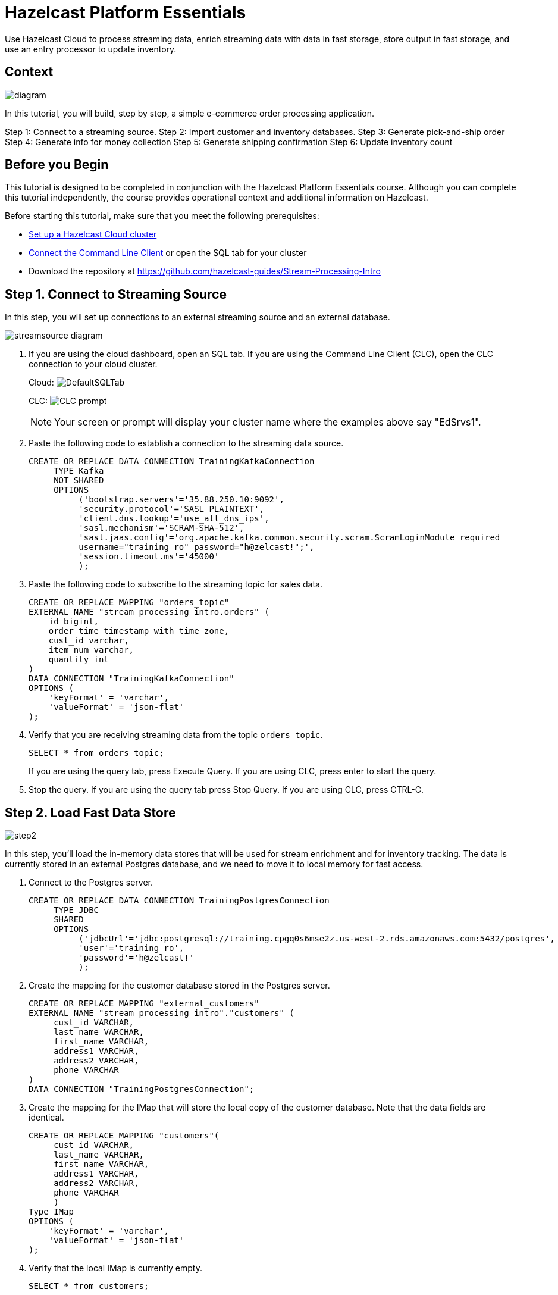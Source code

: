 ////
Make sure to rename this file to the name of your repository and add the filename to the README. This filename must not conflict with any existing tutorials.
////

// Describe the title of your article by replacing 'Tutorial template' with the page name you want to publish.
= Hazelcast Platform Essentials
// Add required variables
:page-layout: tutorial
:page-product: cloud 
:page-categories: Stream Processing, SQL, fast data 
:page-lang: java, python
:page-enterprise: 
:page-est-time: 45 mins
:description: Use Hazelcast Cloud to process streaming data, enrich streaming data with data in fast storage, store output in fast storage, and use an entry processor to update inventory. 

{description}

// Give some context about the use case for this tutorial. What will the reader learn?
== Context

image:diagram.jpg[]

In this tutorial, you will build, step by step, a simple e-commerce order processing application. 

Step 1: Connect to a streaming source.
Step 2: Import customer and inventory databases.
Step 3: Generate pick-and-ship order
Step 4: Generate info for money collection
Step 5: Generate shipping confirmation
Step 6: Update inventory count

// Optional: What does the reader need before starting this tutorial? Think about tools or knowledge. Delete this section if your readers can dive straight into the lesson without requiring any prerequisite knowledge.
== Before you Begin

This tutorial is designed to be completed in conjunction with the [.underline]#Hazelcast Platform Essentials# course. Although you can complete this tutorial independently, the course provides operational context and additional information on Hazelcast. 

Before starting this tutorial, make sure that you meet the following prerequisites:

* https://docs.hazelcast.com/cloud/get-started[Set up a Hazelcast Cloud cluster]
* https://docs.hazelcast.com/clc/latest/get-started[Connect the Command Line Client] or open the SQL tab for your cluster
* Download the repository at https://github.com/hazelcast-guides/Stream-Processing-Intro


== Step 1. Connect to Streaming Source

In this step, you will set up connections to an external streaming source and an external database.

image:step1.jpg[streamsource diagram]

. If you are using the cloud dashboard, open an SQL tab. If you are using the Command Line Client (CLC), open the CLC connection to your cloud cluster.
+
Cloud:
image:step1dashboard.png[DefaultSQLTab]
+
CLC:
image:step1clc.png[CLC prompt]
+
[NOTE]
====
Your screen or prompt will display your cluster name where the examples above say "EdSrvs1".
====

. Paste the following code to establish a connection to the streaming data source.
+
```sql
CREATE OR REPLACE DATA CONNECTION TrainingKafkaConnection 
     TYPE Kafka 
     NOT SHARED 
     OPTIONS 
          ('bootstrap.servers'='35.88.250.10:9092', 
          'security.protocol'='SASL_PLAINTEXT',
          'client.dns.lookup'='use_all_dns_ips',
          'sasl.mechanism'='SCRAM-SHA-512',
          'sasl.jaas.config'='org.apache.kafka.common.security.scram.ScramLoginModule required 
          username="training_ro" password="h@zelcast!";', 
          'session.timeout.ms'='45000'
          );
```

. Paste the following code to subscribe to the streaming topic for sales data. 
+
```clc
CREATE OR REPLACE MAPPING "orders_topic"
EXTERNAL NAME "stream_processing_intro.orders" (
    id bigint,
    order_time timestamp with time zone,
    cust_id varchar,
    item_num varchar,
    quantity int
)
DATA CONNECTION "TrainingKafkaConnection"
OPTIONS (
    'keyFormat' = 'varchar',
    'valueFormat' = 'json-flat'
);
```

. Verify that you are receiving streaming data from the topic `orders_topic`.
+
```clc
SELECT * from orders_topic;
```
+
If you are using the query tab, press Execute Query. If you are using CLC, press enter to start the query.

+
. Stop the query. If you are using the query tab press Stop Query. If you are using CLC, press CTRL-C.

== Step 2. Load Fast Data Store
image:step2.jpg[]

In this step, you'll load the in-memory data stores that will be used for stream enrichment and for inventory tracking. The data is currently stored in an external Postgres database, and we need to move it to local memory for fast access. 

. Connect to the Postgres server.
+
```clc
CREATE OR REPLACE DATA CONNECTION TrainingPostgresConnection 
     TYPE JDBC 
     SHARED 
     OPTIONS 
          ('jdbcUrl'='jdbc:postgresql://training.cpgq0s6mse2z.us-west-2.rds.amazonaws.com:5432/postgres',
          'user'='training_ro',
          'password'='h@zelcast!'
          );
```

. Create the mapping for the customer database stored in the Postgres server.
+
```sql
CREATE OR REPLACE MAPPING "external_customers" 
EXTERNAL NAME "stream_processing_intro"."customers" (
     cust_id VARCHAR,
     last_name VARCHAR,
     first_name VARCHAR,
     address1 VARCHAR,
     address2 VARCHAR,
     phone VARCHAR
)
DATA CONNECTION "TrainingPostgresConnection";
```
. Create the mapping for the IMap that will store the local copy of the customer database. Note that the data fields are identical.
+
```sql
CREATE OR REPLACE MAPPING "customers"(
     cust_id VARCHAR,
     last_name VARCHAR,
     first_name VARCHAR,
     address1 VARCHAR,
     address2 VARCHAR,
     phone VARCHAR
     )
Type IMap
OPTIONS (
    'keyFormat' = 'varchar',
    'valueFormat' = 'json-flat'
);
```
. Verify that the local IMap is currently empty.
+
```sql
SELECT * from customers;
```
. Copy the data from the external database to the local IMap.
+
```sql
INSERT INTO customers(__key, cust_id, last_name, first_name, address1, address2, phone)
-- use cust_id for __key as well as first field in value
SELECT cust_id, cust_id, last_name, first_name, address1, address2, phone
FROM external_customers;
```

. Verify that the data has been added to the `customers` map. 
+
```sql
SELECT * FROM customers;
```
+
You should see the complete list of customers.

. Create the mapping for the external inventory database.
+
```sql
CREATE OR REPLACE MAPPING "external_inventory" 
EXTERNAL NAME "stream_processing_intro"."inventory" (
    item_num VARCHAR,
    unit_price DECIMAL,
    quantity SMALLINT
)
DATA CONNECTION "TrainingPostgresConnection";
```
. Create the mapping for the IMap that will store the local copy of the inventory. 
+
```sql
CREATE or REPLACE MAPPING "inventory" (
     __key VARCHAR,
     item_num VARCHAR,
     unit_price DECIMAL,
     quantity SMALLINT)
TYPE IMap
OPTIONS (
     'keyFormat'='varchar',
     'valueFormat'='json-flat');
```
. Copy the inventory data from the external database into the IMap
+
```sql
INSERT INTO inventory(__key, item_num, unit_price, quantity)
-- use item_num as key as well as first field in value
SELECT item_num, item_num, unit_price, quantity
FROM external_inventory;
```
. Verify that the data has been added to the `inventory` database.
+
```sql
SELECT * from inventory;
```

== Step 3: Generate Warehouse Pick Order

image:step3.jpg[]

In this step, you will join the streaming order information with the customer shipping data to generate a pick and ship order for the inventory warehouse.

. Create an IMap to store pick order data.
+
```sql
CREATE OR REPLACE MAPPING PickOrder (
     __key BIGINT,
     ts TIMESTAMP,
     item_num VARCHAR,
     quantity SMALLINT,
     cust_id VARCHAR,
     last_name VARCHAR,
     first_name VARCHAR,
     address1 VARCHAR,
     address2 VARCHAR,
     phone VARCHAR)
TYPE IMap
OPTIONS (
'keyFormat'='bigint',
'valueFormat'='json-flat');
```
. Verify that the IMap has been created, but holds no data.
+
```sql
SELECT * FROM PickOrder;
```
. Join the streaming order data with the customer database to produce records to be added to the `PickOrder` IMap. Only add records if there are sufficient items in inventory.
+
The following fields will come from the `orders_topic` stream
+
* Order ID (Use as __key for the IMap)
* Order timestamp
* Order item number
* Order quantity
* Customer ID
+
The following fields will come from the `customers` data store.
+
* Customer last name
* Customer first name
* Customer address line 1
* Customer address line 2
* Customer phone number
+
The common data field between `orders` and `customers` is `cust_id`.
+
The common data field between `orders` and `inventory` is `item_num`.

+
```sql
SELECT 
     ord.id AS __key,
     ord.order_time AS ts,
     ord.item_num AS item_num,
     ord.quantity AS quantity,
     ord.cust_id AS cust_id,
     cust.last_name AS last_name,
     cust.first_name AS first_name,
     cust.address1 AS address1,
     cust.address2 AS address2,
     cust.phone AS phone
FROM orders_topic AS ord
JOIN customers AS cust ON ord.cust_id = cust.cust_id
JOIN inventory ON ord.item_num = inventory.item_num
WHERE ord.quantity < inventory.quantity;
```
. Press CTRL-C to stop the join.

. Create a job that generates the PickOrder. Creating a job places the process into the background so it is running continuously without user intervention. 
+
```sql
CREATE JOB PickOrder AS
SINK INTO PickOrder
     SELECT 
          ord.id AS __key,
          ord.order_ts AS ts,
          ord.item_num AS item_num,
          ord.quantity AS quantity,
          ord.cust_id AS cust_id,
          cust.last_name AS last_name,
          cust.first_name AS first_name,
          cust.address1 AS address1,
          cust.address2 AS address2,
          cust.phone AS phone
     FROM orders AS ord
     JOIN customers AS cust ON ord.cust_id = cust.cust_id
     JOIN inventory ON ord.item_num = inventory.item_num
     WHERE ord.quantity < inventory.quantity;
```

. Verify that the `PickOrder` IMap now contains data.
+
```sql
SELECT * FROM PickOrder;
```
. From your cloud console, monitor memory utilization. You should see it increasing.

. From Management Center, under Storage, select Maps. You should see the PickOrder map entries increasing.

. From Management Center, under Streaming, select Jobs. You should see the PickOrder job running. Select the job, then click the Suspend button to pause the job.


== Step 4: Generate Order Total
image:step4.jpg[]

In this step, you will perform a three-way join with the streaming order information, the customer database, and the inventory database. The output includes a calculation of the amount due for the order, and is passed to an IMap. This map can then be read by a payment processing system. 

. Create a new IMap called `amount_due`.
+
```sql
CREATE OR REPLACE MAPPING amount_due(
     __key BIGINT,
    cust_id VARCHAR,
     last_name VARCHAR,
     first_name VARCHAR,
     address1 VARCHAR,
     address2 VARCHAR,
     phone VARCHAR,
     total DECIMAL)
TYPE IMap
OPTIONS (
    'keyFormat' = 'bigint',
    'valueFormat' = 'json-flat');
```
. Join the order stream and the customer database to generate the amount due information and publish it to the `amount_due` topic you just created.
+
```sql
CREATE JOB amount_due AS
SINK INTO amount_due
     SELECT 
          ord.id AS __key,
          ord.cust_id AS cust_id,
          cust.last_name AS last_name,
          cust.first_name AS first_name,
          cust.address1 AS address1,
          cust.address2 AS address2,
          cust.phone AS phone,
          (ord.quantity*inv.unit_price) AS total
     FROM orders_topic AS ord
     JOIN customers AS cust ON ord.cust_id = cust.cust_id
     JOIN inventory AS inv ON ord.item_num = inv.item_num;
```

. Verify that data is being published to the `amount_due` map.
+
```sql
SELECT * FROM amount_due;
```

== Step 5 (Optional): Examine Java Pipelines

Download the entire repository from GitHub: https://github.com/hazelcast-guides/Stream-Processing-Intro. Under the Sample Pipelines directory, you will find sample code that performs the same functions as the two pipelines you created in SQL. The supporting classes are also included. 


== Summary

In this tutorial, you learned to:

* Generate data using SQL
* Perform basic SQL queries of both streaming data and data in Fast Storage
* Join stored data to streaming data to generate enriched output
* Use SQL to submit a job to the stream processing engine


== See Also

* http://training.hazelcast.com/introduction-to-stream-processing[The Introduction to Stream Processing with Hazelcast course]
* https://docs.hazelcast.com/hazelcast/5.3/pipelines/building-pipelines[Documentation on pipeline concepts]
* https://docs.hazelcast.com/hazelcast/5.3/sql/sql-overview[Documentation on Hazelcast's implementation of SQL]
